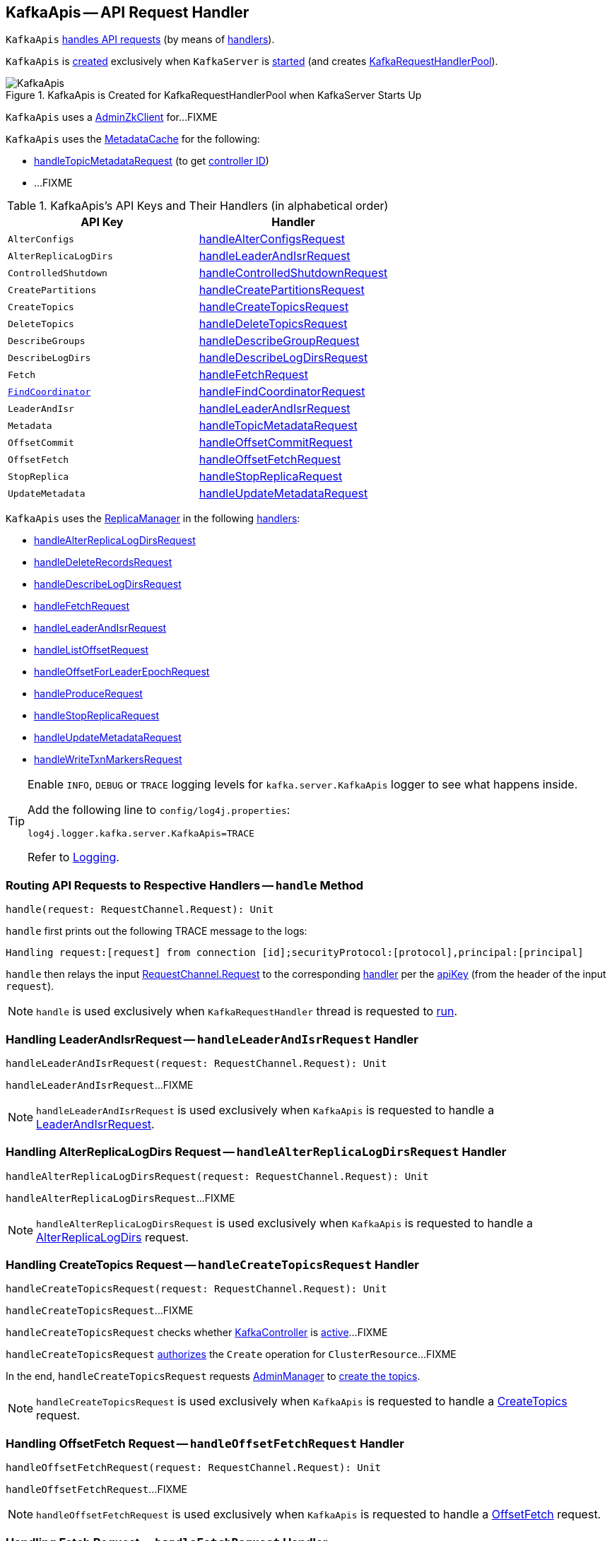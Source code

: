 == [[KafkaApis]] KafkaApis -- API Request Handler

`KafkaApis` <<handle, handles API requests>> (by means of <<handlers, handlers>>).

`KafkaApis` is <<creating-instance, created>> exclusively when `KafkaServer` is link:kafka-server-KafkaServer.adoc#startup[started] (and creates link:kafka-server-KafkaServer.adoc#requestHandlerPool[KafkaRequestHandlerPool]).

.KafkaApis is Created for KafkaRequestHandlerPool when KafkaServer Starts Up
image::images/KafkaApis.png[align="center"]

[[adminZkClient]]
`KafkaApis` uses a <<kafka-zk-AdminZkClient.adoc#, AdminZkClient>> for...FIXME

`KafkaApis` uses the <<metadataCache, MetadataCache>> for the following:

* <<handleTopicMetadataRequest, handleTopicMetadataRequest>> (to get <<kafka-server-MetadataCache.adoc#getControllerId, controller ID>>)

* ...FIXME

[[keys]]
[[handlers]]
.KafkaApis's API Keys and Their Handlers (in alphabetical order)
[cols="1m,1",options="header",width="100%"]
|===
| API Key
| Handler

| AlterConfigs
| [[AlterConfigs]] <<handleAlterConfigsRequest, handleAlterConfigsRequest>>

| AlterReplicaLogDirs
| [[AlterReplicaLogDirs]] <<handleLeaderAndIsrRequest, handleLeaderAndIsrRequest>>

| ControlledShutdown
| [[ControlledShutdown]] <<handleControlledShutdownRequest, handleControlledShutdownRequest>>

| CreatePartitions
| [[CreatePartitions]] <<handleCreatePartitionsRequest, handleCreatePartitionsRequest>>

| CreateTopics
| [[CreateTopics]] <<handleCreateTopicsRequest, handleCreateTopicsRequest>>

| DeleteTopics
| [[DeleteTopics]] <<handleDeleteTopicsRequest, handleDeleteTopicsRequest>>

| DescribeGroups
| [[DescribeGroups]] <<handleDescribeGroupRequest, handleDescribeGroupRequest>>

| DescribeLogDirs
| [[DescribeLogDirs]] <<handleDescribeLogDirsRequest, handleDescribeLogDirsRequest>>

| Fetch
| [[Fetch]] <<handleFetchRequest, handleFetchRequest>>

| <<kafka-common-requests-FindCoordinatorRequest.adoc#FIND_COORDINATOR, FindCoordinator>>
| [[FindCoordinator]] <<handleFindCoordinatorRequest, handleFindCoordinatorRequest>>

| LeaderAndIsr
| [[LEADER_AND_ISR]][[LeaderAndIsr]] <<handleLeaderAndIsrRequest, handleLeaderAndIsrRequest>>

| Metadata
| [[Metadata]] <<handleTopicMetadataRequest, handleTopicMetadataRequest>>

| OffsetCommit
| [[OffsetCommit]] <<handleOffsetCommitRequest, handleOffsetCommitRequest>>

| OffsetFetch
| [[OffsetFetch]] <<handleOffsetFetchRequest, handleOffsetFetchRequest>>

| StopReplica
| [[StopReplica]] <<handleStopReplicaRequest, handleStopReplicaRequest>>

| UpdateMetadata
| [[UpdateMetadata]] <<handleUpdateMetadataRequest, handleUpdateMetadataRequest>>
|===

`KafkaApis` uses the <<replicaManager, ReplicaManager>> in the following <<handlers, handlers>>:

* <<handleAlterReplicaLogDirsRequest, handleAlterReplicaLogDirsRequest>>

* <<handleDeleteRecordsRequest, handleDeleteRecordsRequest>>

* <<handleDescribeLogDirsRequest, handleDescribeLogDirsRequest>>

* <<handleFetchRequest, handleFetchRequest>>

* <<handleLeaderAndIsrRequest, handleLeaderAndIsrRequest>>

* <<handleListOffsetRequest, handleListOffsetRequest>>

* <<handleOffsetForLeaderEpochRequest, handleOffsetForLeaderEpochRequest>>

* <<handleProduceRequest, handleProduceRequest>>

* <<handleStopReplicaRequest, handleStopReplicaRequest>>

* <<handleUpdateMetadataRequest, handleUpdateMetadataRequest>>

* <<handleWriteTxnMarkersRequest, handleWriteTxnMarkersRequest>>

[[logging]]
[TIP]
====
Enable `INFO`, `DEBUG` or `TRACE` logging levels for `kafka.server.KafkaApis` logger to see what happens inside.

Add the following line to `config/log4j.properties`:

```
log4j.logger.kafka.server.KafkaApis=TRACE
```

Refer to link:kafka-logging.adoc[Logging].
====

=== [[handle]] Routing API Requests to Respective Handlers -- `handle` Method

[source, scala]
----
handle(request: RequestChannel.Request): Unit
----

`handle` first prints out the following TRACE message to the logs:

```
Handling request:[request] from connection [id];securityProtocol:[protocol],principal:[principal]
```

`handle` then relays the input <<kafka-network-RequestChannel-Request.adoc#, RequestChannel.Request>> to the corresponding <<handlers, handler>> per the <<keys, apiKey>> (from the header of the input `request`).

NOTE: `handle` is used exclusively when `KafkaRequestHandler` thread is requested to <<kafka-KafkaRequestHandler.adoc#run, run>>.

=== [[handleLeaderAndIsrRequest]] Handling LeaderAndIsrRequest -- `handleLeaderAndIsrRequest` Handler

[source, scala]
----
handleLeaderAndIsrRequest(request: RequestChannel.Request): Unit
----

`handleLeaderAndIsrRequest`...FIXME

NOTE: `handleLeaderAndIsrRequest` is used exclusively when `KafkaApis` is requested to handle a <<LeaderAndIsr, LeaderAndIsrRequest>>.

=== [[handleAlterReplicaLogDirsRequest]] Handling AlterReplicaLogDirs Request -- `handleAlterReplicaLogDirsRequest` Handler

[source, scala]
----
handleAlterReplicaLogDirsRequest(request: RequestChannel.Request): Unit
----

`handleAlterReplicaLogDirsRequest`...FIXME

NOTE: `handleAlterReplicaLogDirsRequest` is used exclusively when `KafkaApis` is requested to handle a <<AlterReplicaLogDirs, AlterReplicaLogDirs>> request.

=== [[handleCreateTopicsRequest]] Handling CreateTopics Request -- `handleCreateTopicsRequest` Handler

[source, scala]
----
handleCreateTopicsRequest(request: RequestChannel.Request): Unit
----

`handleCreateTopicsRequest`...FIXME

`handleCreateTopicsRequest` checks whether <<controller, KafkaController>> is link:kafka-controller-KafkaController.adoc#isActive[active]...FIXME

`handleCreateTopicsRequest` <<authorize, authorizes>> the `Create` operation for `ClusterResource`...FIXME

In the end, `handleCreateTopicsRequest` requests <<adminManager, AdminManager>> to link:kafka-server-AdminManager.adoc#createTopics[create the topics].

NOTE: `handleCreateTopicsRequest` is used exclusively when `KafkaApis` is requested to handle a <<CreateTopics, CreateTopics>> request.

=== [[handleOffsetFetchRequest]] Handling OffsetFetch Request -- `handleOffsetFetchRequest` Handler

[source, scala]
----
handleOffsetFetchRequest(request: RequestChannel.Request): Unit
----

`handleOffsetFetchRequest`...FIXME

NOTE: `handleOffsetFetchRequest` is used exclusively when `KafkaApis` is requested to handle a <<OffsetFetch, OffsetFetch>> request.

=== [[handleFetchRequest]] Handling Fetch Request -- `handleFetchRequest` Handler

[source, scala]
----
handleFetchRequest(request: RequestChannel.Request): Unit
----

`handleFetchRequest`...FIXME

NOTE: `handleFetchRequest` is used exclusively when `KafkaApis` is requested to handle a <<Fetch, Fetch>> request.

=== [[handleTopicMetadataRequest]] Handling Metadata Request -- `handleTopicMetadataRequest` Handler

[source, scala]
----
handleTopicMetadataRequest(request: RequestChannel.Request): Unit
----

`handleTopicMetadataRequest` takes the <<kafka-common-requests-MetadataRequest.adoc#, MetadataRequest>> from the body (from the input `request`).

`handleTopicMetadataRequest` requests the <<metadataCache, MetadataCache>> for <<kafka-server-MetadataCache.adoc#getAllTopics, getAllTopics>> or its subset (per <<kafka-common-requests-MetadataRequest.adoc#topics, topics>> attribute of the `MetadataRequest`).

`handleTopicMetadataRequest` filters out the topics for which the current principal (user) is not authorized to execute `Describe` operation.

For every authorized topic, `handleTopicMetadataRequest`...FIXME

`handleTopicMetadataRequest` creates a `MetadataResponse.TopicMetadata` with `TOPIC_AUTHORIZATION_FAILED` for every `unauthorizedForCreateTopics` and `unauthorizedForDescribeTopics`.

`handleTopicMetadataRequest` <<getTopicMetadata, getTopicMetadata>> if there are `authorizedTopics`.

`handleTopicMetadataRequest` prints out the following TRACE message to the logs:

```
Sending topic metadata [completeTopicMetadata] and brokers [brokers] for correlation id [correlationId] to client [clientId]
```

In the end, `handleTopicMetadataRequest` <<sendResponseMaybeThrottle, sendResponseMaybeThrottle>> with a new <<kafka-common-requests-MetadataResponse.adoc#, MetadataResponse>>.

NOTE: `handleTopicMetadataRequest` is used exclusively when `KafkaApis` is requested to handle a <<Metadata, Metadata>> request.

=== [[authorize]] `authorize` Internal Method

[source, scala]
----
authorize(session: RequestChannel.Session, operation: Operation, resource: Resource): Boolean
----

`authorize`...FIXME

NOTE: `authorize` is used when...FIXME

=== [[handleCreatePartitionsRequest]] Handling CreatePartitions Request -- `handleCreatePartitionsRequest` Handler

[source, scala]
----
handleCreatePartitionsRequest(request: RequestChannel.Request): Unit
----

`handleCreatePartitionsRequest`...FIXME

NOTE: `handleCreatePartitionsRequest` is used when...FIXME

=== [[handleDeleteTopicsRequest]] Handling DeleteTopics Request -- `handleDeleteTopicsRequest` Handler

[source, scala]
----
handleDeleteTopicsRequest(request: RequestChannel.Request): Unit
----

`handleDeleteTopicsRequest`...FIXME

NOTE: `handleDeleteTopicsRequest` is used when...FIXME

=== [[handleControlledShutdownRequest]] Handling ControlledShutdown Request -- `handleControlledShutdownRequest` Handler

[source, scala]
----
handleControlledShutdownRequest(request: RequestChannel.Request): Unit
----

`handleControlledShutdownRequest`...FIXME

NOTE: `handleControlledShutdownRequest` is used when...FIXME

=== [[creating-instance]] Creating KafkaApis Instance

`KafkaApis` takes the following when created:

* [[requestChannel]] <<kafka-network-RequestChannel.adoc#, RequestChannel>>
* [[replicaManager]] <<kafka-server-ReplicaManager.adoc#, ReplicaManager>>
* [[adminManager]] <<kafka-server-AdminManager.adoc#, AdminManager>>
* [[groupCoordinator]] <<kafka-GroupCoordinator.adoc#, GroupCoordinator>>
* [[txnCoordinator]] <<kafka-TransactionCoordinator.adoc#, TransactionCoordinator>>
* [[controller]] <<kafka-controller-KafkaController.adoc#, KafkaController>>
* [[zkClient]] <<kafka-zk-KafkaZkClient.adoc#, KafkaZkClient>>
* [[brokerId]] Broker ID
* [[config]] <<kafka-KafkaConfig.adoc#, KafkaConfig>>
* [[metadataCache]] <<kafka-server-MetadataCache.adoc#, MetadataCache>>
* [[metrics]] <<kafka-Metrics.adoc#, Metrics>>
* [[authorizer]] <<kafka-Authorizer.adoc#, Authorizer>>
* [[quotas]] `QuotaManagers`
* [[fetchManager]] `FetchManager`
* [[brokerTopicStats]] <<kafka-BrokerTopicStats.adoc#, BrokerTopicStats>>
* [[clusterId]] Cluster ID
* [[time]] `Time`
* [[tokenManager]] <<kafka-server-DelegationTokenManager.adoc#, DelegationTokenManager>>

`KafkaApis` initializes the <<internal-registries, internal registries and counters>>.

=== [[fetchOffsetForTimestamp]] `fetchOffsetForTimestamp` Internal Method

[source, scala]
----
fetchOffsetForTimestamp(topicPartition: TopicPartition, timestamp: Long): Option[TimestampOffset]
----

`fetchOffsetForTimestamp`...FIXME

NOTE: `fetchOffsetForTimestamp` is used exclusively when `KafkaApis` is requested to <<handleListOffsetRequestV1AndAbove, handleListOffsetRequestV1AndAbove>>.

=== [[handleListOffsetRequestV0]] `handleListOffsetRequestV0` Internal Method

[source, scala]
----
handleListOffsetRequestV0(
  request : RequestChannel.Request) : Map[TopicPartition, ListOffsetResponse.PartitionData]
----

`handleListOffsetRequestV0`...FIXME

NOTE: `handleListOffsetRequestV0` is used exclusively when `KafkaApis` is requested to <<handleListOffsetRequest, handleListOffsetRequest>> (for the API version `0`).

=== [[handleListOffsetRequestV1AndAbove]] `handleListOffsetRequestV1AndAbove` Internal Method

[source, scala]
----
handleListOffsetRequestV1AndAbove(
  request: RequestChannel.Request): Map[TopicPartition, ListOffsetResponse.PartitionData]
----

`handleListOffsetRequestV1AndAbove`...FIXME

NOTE: `handleListOffsetRequestV1AndAbove` is used exclusively when `KafkaApis` is requested to <<handleListOffsetRequest, handleListOffsetRequest>> (for the API version `1` or above).

=== [[handleDescribeLogDirsRequest]] Handling DescribeLogDirs Request -- `handleDescribeLogDirsRequest` Handler

[source, scala]
----
handleDescribeLogDirsRequest(request: RequestChannel.Request): Unit
----

`handleDescribeLogDirsRequest` takes the `DescribeLogDirsRequest` (from the body of the input `RequestChannel.Request`).

`handleDescribeLogDirsRequest` branches off per whether the `DescribeLogDirsRequest` was for <<kafka-common-requests-DescribeLogDirsRequest.adoc#isAllTopicPartitions, isAllTopicPartitions>> or not.

* For <<kafka-common-requests-DescribeLogDirsRequest.adoc#isAllTopicPartitions, all TopicPartitions>>, `handleDescribeLogDirsRequest` requests the <<replicaManager, ReplicaManager>> for the <<kafka-server-ReplicaManager.adoc#logManager, LogManager>> that is requested for <<kafka-LogManager.adoc#allLogs, all the partition logs>> and their <<kafka-Log.adoc#topicPartition, TopicPartitions>>.

* For specific `TopicPartitions`, `handleDescribeLogDirsRequest` requests them from the <<kafka-common-requests-DescribeLogDirsRequest.adoc#topicPartitions, DescribeLogDirsRequest>>.

NOTE: `handleDescribeLogDirsRequest` returns an empty list of log directories when the request is not <<authorize, authorized>>.

`handleDescribeLogDirsRequest` then requests the <<replicaManager, ReplicaManager>> to <<kafka-server-ReplicaManager.adoc#describeLogDirs, describeLogDirs>> with the requested `TopicPartitions`.

In the end, `handleDescribeLogDirsRequest` <<sendResponseMaybeThrottle, sendResponseMaybeThrottle>> with a `DescribeLogDirsResponse` and the `LogDirInfos`.

NOTE: `handleDescribeLogDirsRequest` is used exclusively when `KafkaApis` is requested to handle a <<DescribeLogDirs, DescribeLogDirs>> request.

=== [[sendResponseMaybeThrottle]] `sendResponseMaybeThrottle` Internal Method

[source, scala]
----
sendResponseMaybeThrottle(
  request: RequestChannel.Request,
  createResponse: Int => AbstractResponse,
  onComplete: Option[Send => Unit] = None): Unit
----

`sendResponseMaybeThrottle`...FIXME

NOTE: `sendResponseMaybeThrottle` is used when...FIXME

=== [[fetchOffsetsBefore]] `fetchOffsetsBefore` Method

[source, scala]
----
fetchOffsetsBefore(log: Log, timestamp: Long, maxNumOffsets: Int): Seq[Long]
----

`fetchOffsetsBefore`...FIXME

NOTE: `fetchOffsetsBefore` is used exclusively when `KafkaApis` is requested to <<fetchOffsets, fetchOffsets>>.

=== [[fetchOffsets]] `fetchOffsets` Method

[source, scala]
----
fetchOffsets(
  logManager: LogManager,
  topicPartition: TopicPartition,
  timestamp: Long,
  maxNumOffsets: Int): Seq[Long]
----

`fetchOffsets`...FIXME

NOTE: `fetchOffsets` is used exclusively when `KafkaApis` is requested to <<handleListOffsetRequestV0, handleListOffsetRequestV0>>.

=== [[handleStopReplicaRequest]] Handling StopReplicaRequest -- `handleStopReplicaRequest` Handler

[source, scala]
----
handleStopReplicaRequest(request: RequestChannel.Request): Unit
----

`handleStopReplicaRequest`...FIXME

NOTE: `handleStopReplicaRequest` is used exclusively when `KafkaApis` is requested to handle a <<StopReplica, StopReplica>> request.

=== [[handleUpdateMetadataRequest]] Handling UpdateMetadata Request -- `handleUpdateMetadataRequest` Handler

[source, scala]
----
handleUpdateMetadataRequest(request: RequestChannel.Request): Unit
----

`handleUpdateMetadataRequest`...FIXME

NOTE: `handleUpdateMetadataRequest` is used exclusively when `KafkaApis` is requested to handle a <<UpdateMetadata, UpdateMetadata>> request.

=== [[handleOffsetCommitRequest]] Handling OffsetCommit Request -- `handleOffsetCommitRequest` Handler

[source, scala]
----
handleOffsetCommitRequest(request: RequestChannel.Request): Unit
----

`handleOffsetCommitRequest`...FIXME

NOTE: `handleOffsetCommitRequest` is used exclusively when `KafkaApis` is requested to handle a <<OffsetCommit, OffsetCommit>> request.

=== [[createInternalTopic]] `createInternalTopic` Internal Method

[source, scala]
----
createInternalTopic(topic: String): MetadataResponse.TopicMetadata
----

`createInternalTopic`...FIXME

NOTE: `createInternalTopic` is used when `KafkaApis` is requested to <<getOrCreateInternalTopic, getOrCreateInternalTopic>> and <<getTopicMetadata, getTopicMetadata>>.

=== [[getOrCreateInternalTopic]] `getOrCreateInternalTopic` Internal Method

[source, scala]
----
getOrCreateInternalTopic(
  topic: String,
  listenerName: ListenerName): MetadataResponse.TopicMetadata
----

`getOrCreateInternalTopic` requests the <<metadataCache, MetadataCache>> for <<kafka-server-MetadataCache.adoc#getTopicMetadata, getTopicMetadata>> for the input `topic` (and the `ListenerName`).

In the end, `getOrCreateInternalTopic` returns the `TopicMetadata` if available or <<createInternalTopic, createInternalTopic>>.

NOTE: `getOrCreateInternalTopic` is used exclusively when `KafkaApis` is requested to <<handleFindCoordinatorRequest, handle a FindCoordinatorRequest>>.

=== [[getTopicMetadata]] `getTopicMetadata` Internal Method

[source, scala]
----
getTopicMetadata(
  allowAutoTopicCreation: Boolean,
  topics: Set[String],
  listenerName: ListenerName,
  errorUnavailableEndpoints: Boolean,
  errorUnavailableListeners: Boolean): Seq[MetadataResponse.TopicMetadata]
----

`getTopicMetadata`...FIXME

NOTE: `getTopicMetadata` is used exclusively when `KafkaApis` is requested to <<handleTopicMetadataRequest, handle Metadata request>>.

=== [[handleDescribeGroupRequest]] Handling DescribeGroups Request -- `handleDescribeGroupRequest` Handler

[source, scala]
----
handleDescribeGroupRequest(request: RequestChannel.Request): Unit
----

`handleDescribeGroupRequest`...FIXME

NOTE: `handleDescribeGroupRequest` is used exclusively when `KafkaApis` is requested to handle a <<DescribeGroups, DescribeGroups>> request.

=== [[handleAlterConfigsRequest]] Handling AlterConfigs Request -- `handleAlterConfigsRequest` Handler

[source, scala]
----
handleAlterConfigsRequest(request: RequestChannel.Request): Unit
----

`handleAlterConfigsRequest`...FIXME

NOTE: `handleAlterConfigsRequest` is used exclusively when `KafkaApis` is requested to handle a <<AlterConfigs, AlterConfigs>> request.

=== [[createTopic]] `createTopic` Internal Method

[source, scala]
----
createTopic(
  topic: String,
  numPartitions: Int,
  replicationFactor: Int,
  properties: Properties = new Properties()): MetadataResponse.TopicMetadata
----

`createTopic`...FIXME

NOTE: `createTopic` is used when `KafkaApis` is requested to <<createInternalTopic, createInternalTopic>> and <<getTopicMetadata, getTopicMetadata>>.

=== [[handleFindCoordinatorRequest]] Handling FindCoordinatorRequest -- `handleFindCoordinatorRequest` Handler

[source, scala]
----
handleFindCoordinatorRequest(request: RequestChannel.Request): Unit
----

`handleFindCoordinatorRequest` takes the <<kafka-common-requests-FindCoordinatorRequest.adoc#, FindCoordinatorRequest>> from the body (of the <<kafka-network-RequestChannel-Request.adoc#, RequestChannel.Request>>).

`handleFindCoordinatorRequest` checks permissions...FIXME

For an authorized request, `handleFindCoordinatorRequest` branches off per <<kafka-common-requests-FindCoordinatorRequest.adoc#coordinatorType, CoordinatorType>>, i.e. <<handleFindCoordinatorRequest-GROUP, GROUP>> or <<handleFindCoordinatorRequest-TRANSACTION, TRANSACTION>>.

[[handleFindCoordinatorRequest-GROUP]]
For `GROUP` coordinator type, `handleFindCoordinatorRequest` does the following:

. Requests the <<groupCoordinator, GroupCoordinator>> for <<kafka-GroupCoordinator.adoc#partitionFor, partitionFor>> the <<kafka-common-requests-FindCoordinatorRequest.adoc#coordinatorKey, coordinator key>> (of the `FindCoordinatorRequest`)

. <<getOrCreateInternalTopic, getOrCreateInternalTopic>> for <<GROUP_METADATA_TOPIC_NAME, __consumer_offsets>> topic

[[handleFindCoordinatorRequest-TRANSACTION]]
For `TRANSACTION` coordinator type, `handleFindCoordinatorRequest` does the following:

. Requests the <<txnCoordinator, TransactionCoordinator>> for <<kafka-TransactionCoordinator.adoc#partitionFor, partitionFor>> (for the `coordinatorKey` of the `FindCoordinatorRequest`)

. <<getOrCreateInternalTopic, getOrCreateInternalTopic>> for <<TRANSACTION_STATE_TOPIC_NAME, __transaction_state>> topic

In the end, `handleFindCoordinatorRequest` <<sendResponseMaybeThrottle, sendResponseMaybeThrottle>> with a new <<kafka-common-requests-FindCoordinatorResponse.adoc#, FindCoordinatorResponse>>.

You should see the following TRACE message in the logs:

```
Sending FindCoordinator response [body] for correlation id [correlationId] to client [clientId].
```

NOTE: `handleFindCoordinatorRequest` is used exclusively when `KafkaApis` is requested to handle a <<FindCoordinator, FindCoordinator>> request.

